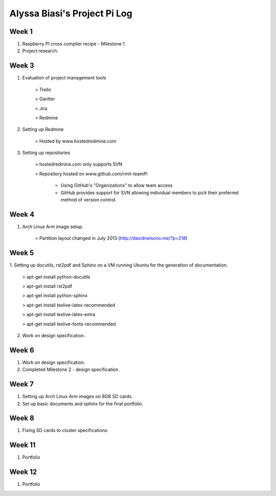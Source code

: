-----------------------------
Alyssa Biasi's Project Pi Log
-----------------------------

Week 1
------
1. Raspberry PI cross complier recipe - Milestone 1.
2. Project research.

Week 3
------
1. Evaluation of project management tools

    > Trello

    > Gantter

    > Jira

    > Redmine

#. Setting up Redmine

    > Hosted by www.hostedredmine.com

#. Setting up repositories

    > hostedredmine.com only supports SVN

    > Repository hosted on www.github.com/rmit-teamPi

        - Using GitHub's "Organizations" to allow team access

        - GitHub provides support for SVN allowing individual members to pick
          their preferred method of version control.

Week 4
------
1. Arch Linux Arm image setup.

    > Partition layout changed in July 2013 (http://davidnelsono.me/?p=218)

Week 5
------
1. Setting up docutils, rst2pdf and Sphinx on a VM running Ubuntu for the 
generation of documentation.

    > apt-get install python-docutils
    
    > apt-get install rst2pdf
    
    > apt-get install python-sphinx
    
    > apt-get install texlive-latex-recommended
    
    > apt-get install texlive-latex-extra
    
    > apt-get install texlive-fonts-recommended

2. Work on design specification.

Week 6
------
1. Work on design specification.
2. Completed Milestone 2 - design specification.

Week 7
------
1. Setting up Arch Linux Arm images on 8GB SD cards.
2. Set up basic documents and sphinx for the final portfolio.

Week 8
------
1. Fixing SD cards to cluster specifications.

Week 11
-------
1. Portfolio

Week 12
-------
1. Portfolio
